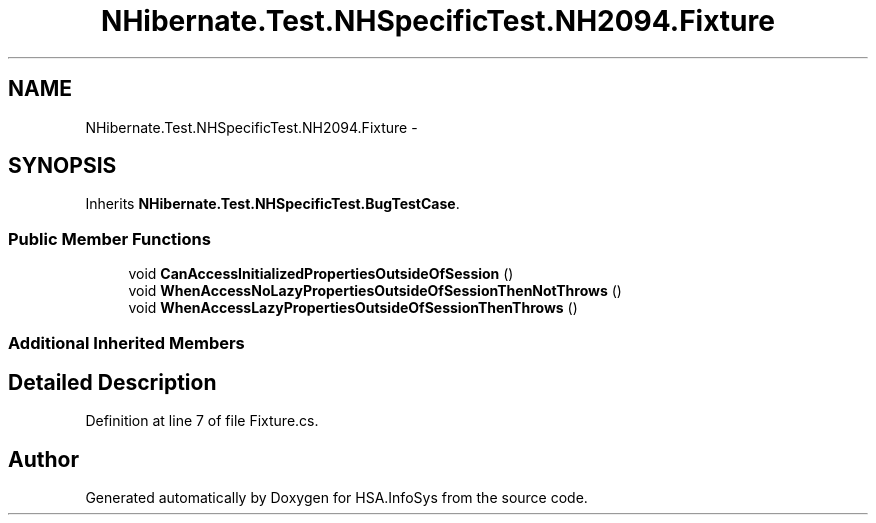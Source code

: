 .TH "NHibernate.Test.NHSpecificTest.NH2094.Fixture" 3 "Fri Jul 5 2013" "Version 1.0" "HSA.InfoSys" \" -*- nroff -*-
.ad l
.nh
.SH NAME
NHibernate.Test.NHSpecificTest.NH2094.Fixture \- 
.SH SYNOPSIS
.br
.PP
.PP
Inherits \fBNHibernate\&.Test\&.NHSpecificTest\&.BugTestCase\fP\&.
.SS "Public Member Functions"

.in +1c
.ti -1c
.RI "void \fBCanAccessInitializedPropertiesOutsideOfSession\fP ()"
.br
.ti -1c
.RI "void \fBWhenAccessNoLazyPropertiesOutsideOfSessionThenNotThrows\fP ()"
.br
.ti -1c
.RI "void \fBWhenAccessLazyPropertiesOutsideOfSessionThenThrows\fP ()"
.br
.in -1c
.SS "Additional Inherited Members"
.SH "Detailed Description"
.PP 
Definition at line 7 of file Fixture\&.cs\&.

.SH "Author"
.PP 
Generated automatically by Doxygen for HSA\&.InfoSys from the source code\&.
